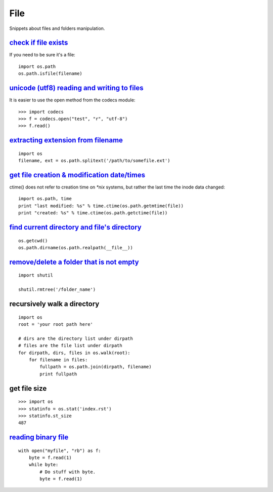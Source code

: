 File
====

Snippets about files and folders manipulation.


`check if file exists`_
-----------------------

If you need to be sure it's a file::
    
    import os.path
    os.path.isfile(filename)


`unicode (utf8) reading and writing to files`_
-----------------------------------------------

It is easier to use the open method from the codecs module::

    >>> import codecs
    >>> f = codecs.open("test", "r", "utf-8")
    >>> f.read()


`extracting extension from filename`_
-------------------------------------

::
    
    import os
    filename, ext = os.path.splitext('/path/to/somefile.ext')


`get file creation & modification date/times`_
----------------------------------------------

ctime() does not refer to creation time on `*nix` systems, but rather the last
time the inode data changed::
    
    import os.path, time
    print "last modified: %s" % time.ctime(os.path.getmtime(file))
    print "created: %s" % time.ctime(os.path.getctime(file))


`find current directory and file's directory`_
----------------------------------------------

::

    os.getcwd()
    os.path.dirname(os.path.realpath(__file__))


`remove/delete a folder that is not empty`_
-------------------------------------------

::
    
    import shutil

    shutil.rmtree('/folder_name')


recursively walk a directory
----------------------------

::
    
    import os
    root = 'your root path here'

    # dirs are the directory list under dirpath
    # files are the file list under dirpath
    for dirpath, dirs, files in os.walk(root):
        for filename in files:
            fullpath = os.path.join(dirpath, filename)
            print fullpath


get file size
-------------

::
    
    >>> import os
    >>> statinfo = os.stat('index.rst')
    >>> statinfo.st_size
    487


`reading binary file`_
----------------------

::
    
    with open("myfile", "rb") as f:
        byte = f.read(1)
        while byte:
            # Do stuff with byte.
            byte = f.read(1)


.. _check if file exists: http://stackoverflow.com/questions/82831/how-do-i-check-if-a-file-exists-using-python
.. _unicode (utf8) reading and writing to files: http://stackoverflow.com/questions/491921/unicode-utf8-reading-and-writing-to-files-in-python
.. _extracting extension from filename: http://stackoverflow.com/questions/541390/extracting-extension-from-filename-in-python
.. _remove/delete a folder that is not empty: http://stackoverflow.com/questions/303200/how-do-i-remove-delete-a-folder-that-is-not-empty-with-python
.. _get file creation & modification date/times: http://stackoverflow.com/questions/237079/how-to-get-file-creation-modification-date-times-in-python
.. _find current directory and file's directory: http://stackoverflow.com/questions/5137497/find-current-directory-and-files-directory
.. _reading binary file: http://stackoverflow.com/questions/1035340/reading-binary-file-in-python
